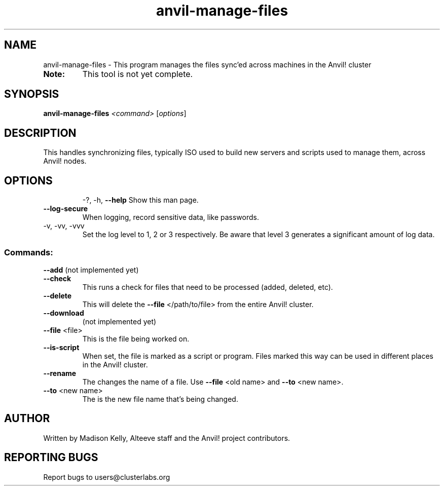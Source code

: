 .\" Manpage for the Anvil! file management tool
.\" Contact mkelly@alteeve.com to report issues, concerns or suggestions.
.TH anvil-manage-files "8" "August 02 2022" "Anvil! Intelligent Availability™ Platform"
.SH NAME
anvil-manage-files \- This program manages the files sync'ed across machines in the Anvil! cluster
.TP
.B Note: 
This tool is not yet complete.
.SH SYNOPSIS
.B anvil-manage-files 
\fI\,<command> \/\fR[\fI\,options\/\fR]
.SH DESCRIPTION
This handles synchronizing files, typically ISO used to build new servers and scripts used to manage them, across Anvil! nodes.
.TP
.SH OPTIONS
\-?, \-h, \fB\-\-help\fR
Show this man page.
.TP
\fB\-\-log-secure\fR
When logging, record sensitive data, like passwords.
.TP
\-v, \-vv, \-vvv
Set the log level to 1, 2 or 3 respectively. Be aware that level 3 generates a significant amount of log data.
.SS "Commands:"
\fB\-\-add\fR 
(not implemented yet)
.TP
\fB\-\-check\fR 
This runs a check for files that need to be processed (added, deleted, etc).
.TP
\fB\-\-delete\fR 
This will delete the \fB\-\-file\fR </path/to/file> from the entire Anvil! cluster. 
.TP
\fB\-\-download\fR 
(not implemented yet)
.TP
\fB\-\-file\fR <file>
This is the file being worked on.
.TP
\fB\-\-is\-script\fR 
When set, the file is marked as a script or program. Files marked this way can be used in different places in the Anvil! cluster.
.TP
\fB\-\-rename\fR 
The changes the name of a file. Use \fB\-\-file\fR <old name> and \fB\-\-to\fR <new name>.
.TP
\fB\-\-to\fR <new name>
The is the new file name that's being changed. 
.IP
.SH AUTHOR
Written by Madison Kelly, Alteeve staff and the Anvil! project contributors.
.SH "REPORTING BUGS"
Report bugs to users@clusterlabs.org
